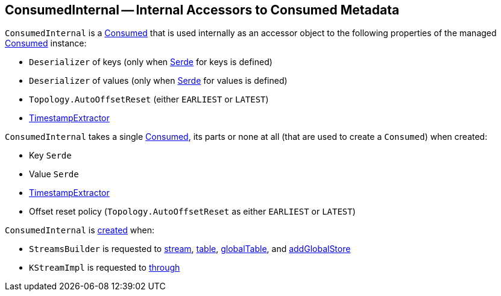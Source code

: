 == [[ConsumedInternal]] ConsumedInternal -- Internal Accessors to Consumed Metadata

`ConsumedInternal` is a <<kafka-streams-Consumed.adoc#, Consumed>> that is used internally as an accessor object to the following properties of the managed <<consumed, Consumed>> instance:

* [[keyDeserializer]] `Deserializer` of keys (only when <<keySerde, Serde>> for keys is defined)

* [[valueDeserializer]] `Deserializer` of values (only when <<valueSerde, Serde>> for values is defined)

* [[offsetResetPolicy]] `Topology.AutoOffsetReset` (either `EARLIEST` or `LATEST`)

* <<timestampExtractor, TimestampExtractor>>

[[creating-instance]]
[[consumed]]
`ConsumedInternal` takes a single <<kafka-streams-Consumed.adoc#, Consumed>>, its parts or none at all (that are used to create a `Consumed`) when created:

* [[keySerde]] Key `Serde`
* [[valSerde]][[valueSerde]] Value `Serde`
* [[timestampExtractor]] <<kafka-streams-TimestampExtractor.adoc#, TimestampExtractor>>
* [[offsetReset]] Offset reset policy (`Topology.AutoOffsetReset` as either `EARLIEST` or `LATEST`)

`ConsumedInternal` is <<creating-instance, created>> when:

* `StreamsBuilder` is requested to <<kafka-streams-StreamsBuilder.adoc#stream, stream>>, <<kafka-streams-StreamsBuilder.adoc#table, table>>, <<kafka-streams-StreamsBuilder.adoc#globalTable, globalTable>>, and <<kafka-streams-StreamsBuilder.adoc#addGlobalStore, addGlobalStore>>

* `KStreamImpl` is requested to <<kafka-streams-internals-KStreamImpl.adoc#through, through>>
